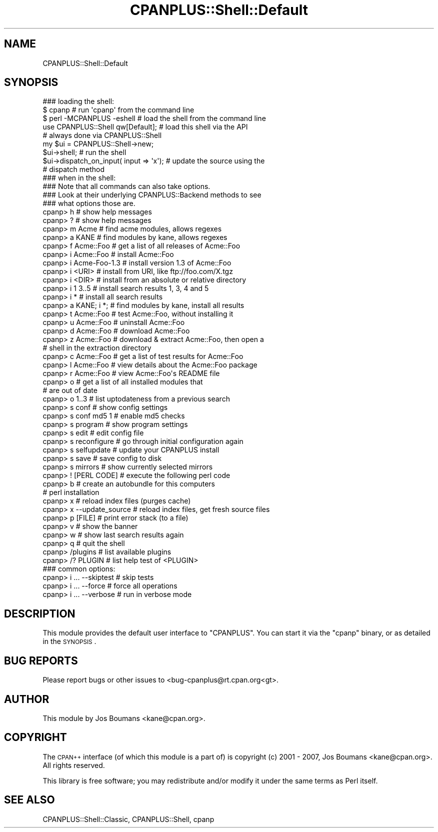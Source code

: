 .\" Automatically generated by Pod::Man 2.25 (Pod::Simple 3.16)
.\"
.\" Standard preamble:
.\" ========================================================================
.de Sp \" Vertical space (when we can't use .PP)
.if t .sp .5v
.if n .sp
..
.de Vb \" Begin verbatim text
.ft CW
.nf
.ne \\$1
..
.de Ve \" End verbatim text
.ft R
.fi
..
.\" Set up some character translations and predefined strings.  \*(-- will
.\" give an unbreakable dash, \*(PI will give pi, \*(L" will give a left
.\" double quote, and \*(R" will give a right double quote.  \*(C+ will
.\" give a nicer C++.  Capital omega is used to do unbreakable dashes and
.\" therefore won't be available.  \*(C` and \*(C' expand to `' in nroff,
.\" nothing in troff, for use with C<>.
.tr \(*W-
.ds C+ C\v'-.1v'\h'-1p'\s-2+\h'-1p'+\s0\v'.1v'\h'-1p'
.ie n \{\
.    ds -- \(*W-
.    ds PI pi
.    if (\n(.H=4u)&(1m=24u) .ds -- \(*W\h'-12u'\(*W\h'-12u'-\" diablo 10 pitch
.    if (\n(.H=4u)&(1m=20u) .ds -- \(*W\h'-12u'\(*W\h'-8u'-\"  diablo 12 pitch
.    ds L" ""
.    ds R" ""
.    ds C` ""
.    ds C' ""
'br\}
.el\{\
.    ds -- \|\(em\|
.    ds PI \(*p
.    ds L" ``
.    ds R" ''
'br\}
.\"
.\" Escape single quotes in literal strings from groff's Unicode transform.
.ie \n(.g .ds Aq \(aq
.el       .ds Aq '
.\"
.\" If the F register is turned on, we'll generate index entries on stderr for
.\" titles (.TH), headers (.SH), subsections (.SS), items (.Ip), and index
.\" entries marked with X<> in POD.  Of course, you'll have to process the
.\" output yourself in some meaningful fashion.
.ie \nF \{\
.    de IX
.    tm Index:\\$1\t\\n%\t"\\$2"
..
.    nr % 0
.    rr F
.\}
.el \{\
.    de IX
..
.\}
.\"
.\" Accent mark definitions (@(#)ms.acc 1.5 88/02/08 SMI; from UCB 4.2).
.\" Fear.  Run.  Save yourself.  No user-serviceable parts.
.    \" fudge factors for nroff and troff
.if n \{\
.    ds #H 0
.    ds #V .8m
.    ds #F .3m
.    ds #[ \f1
.    ds #] \fP
.\}
.if t \{\
.    ds #H ((1u-(\\\\n(.fu%2u))*.13m)
.    ds #V .6m
.    ds #F 0
.    ds #[ \&
.    ds #] \&
.\}
.    \" simple accents for nroff and troff
.if n \{\
.    ds ' \&
.    ds ` \&
.    ds ^ \&
.    ds , \&
.    ds ~ ~
.    ds /
.\}
.if t \{\
.    ds ' \\k:\h'-(\\n(.wu*8/10-\*(#H)'\'\h"|\\n:u"
.    ds ` \\k:\h'-(\\n(.wu*8/10-\*(#H)'\`\h'|\\n:u'
.    ds ^ \\k:\h'-(\\n(.wu*10/11-\*(#H)'^\h'|\\n:u'
.    ds , \\k:\h'-(\\n(.wu*8/10)',\h'|\\n:u'
.    ds ~ \\k:\h'-(\\n(.wu-\*(#H-.1m)'~\h'|\\n:u'
.    ds / \\k:\h'-(\\n(.wu*8/10-\*(#H)'\z\(sl\h'|\\n:u'
.\}
.    \" troff and (daisy-wheel) nroff accents
.ds : \\k:\h'-(\\n(.wu*8/10-\*(#H+.1m+\*(#F)'\v'-\*(#V'\z.\h'.2m+\*(#F'.\h'|\\n:u'\v'\*(#V'
.ds 8 \h'\*(#H'\(*b\h'-\*(#H'
.ds o \\k:\h'-(\\n(.wu+\w'\(de'u-\*(#H)/2u'\v'-.3n'\*(#[\z\(de\v'.3n'\h'|\\n:u'\*(#]
.ds d- \h'\*(#H'\(pd\h'-\w'~'u'\v'-.25m'\f2\(hy\fP\v'.25m'\h'-\*(#H'
.ds D- D\\k:\h'-\w'D'u'\v'-.11m'\z\(hy\v'.11m'\h'|\\n:u'
.ds th \*(#[\v'.3m'\s+1I\s-1\v'-.3m'\h'-(\w'I'u*2/3)'\s-1o\s+1\*(#]
.ds Th \*(#[\s+2I\s-2\h'-\w'I'u*3/5'\v'-.3m'o\v'.3m'\*(#]
.ds ae a\h'-(\w'a'u*4/10)'e
.ds Ae A\h'-(\w'A'u*4/10)'E
.    \" corrections for vroff
.if v .ds ~ \\k:\h'-(\\n(.wu*9/10-\*(#H)'\s-2\u~\d\s+2\h'|\\n:u'
.if v .ds ^ \\k:\h'-(\\n(.wu*10/11-\*(#H)'\v'-.4m'^\v'.4m'\h'|\\n:u'
.    \" for low resolution devices (crt and lpr)
.if \n(.H>23 .if \n(.V>19 \
\{\
.    ds : e
.    ds 8 ss
.    ds o a
.    ds d- d\h'-1'\(ga
.    ds D- D\h'-1'\(hy
.    ds th \o'bp'
.    ds Th \o'LP'
.    ds ae ae
.    ds Ae AE
.\}
.rm #[ #] #H #V #F C
.\" ========================================================================
.\"
.IX Title "CPANPLUS::Shell::Default 3"
.TH CPANPLUS::Shell::Default 3 "2011-12-23" "perl v5.14.2" "Perl Programmers Reference Guide"
.\" For nroff, turn off justification.  Always turn off hyphenation; it makes
.\" way too many mistakes in technical documents.
.if n .ad l
.nh
.SH "NAME"
CPANPLUS::Shell::Default
.SH "SYNOPSIS"
.IX Header "SYNOPSIS"
.Vb 3
\&    ### loading the shell:
\&    $ cpanp                     # run \*(Aqcpanp\*(Aq from the command line
\&    $ perl \-MCPANPLUS \-eshell   # load the shell from the command line
\&
\&
\&    use CPANPLUS::Shell qw[Default];        # load this shell via the API
\&                                            # always done via CPANPLUS::Shell
\&
\&    my $ui = CPANPLUS::Shell\->new;
\&    $ui\->shell;                             # run the shell
\&    $ui\->dispatch_on_input( input => \*(Aqx\*(Aq);  # update the source using the
\&                                            # dispatch method
\&
\&    ### when in the shell:
\&    ### Note that all commands can also take options.
\&    ### Look at their underlying CPANPLUS::Backend methods to see
\&    ### what options those are.
\&    cpanp> h                 # show help messages
\&    cpanp> ?                 # show help messages
\&
\&    cpanp> m Acme            # find acme modules, allows regexes
\&    cpanp> a KANE            # find modules by kane, allows regexes
\&    cpanp> f Acme::Foo       # get a list of all releases of Acme::Foo
\&
\&    cpanp> i Acme::Foo       # install Acme::Foo
\&    cpanp> i Acme\-Foo\-1.3    # install version 1.3 of Acme::Foo
\&    cpanp> i <URI>           # install from URI, like ftp://foo.com/X.tgz
\&    cpanp> i <DIR>           # install from an absolute or relative directory
\&    cpanp> i 1 3..5          # install search results 1, 3, 4 and 5
\&    cpanp> i *               # install all search results
\&    cpanp> a KANE; i *;      # find modules by kane, install all results
\&    cpanp> t Acme::Foo       # test Acme::Foo, without installing it
\&    cpanp> u Acme::Foo       # uninstall Acme::Foo
\&    cpanp> d Acme::Foo       # download Acme::Foo
\&    cpanp> z Acme::Foo       # download & extract Acme::Foo, then open a
\&                             # shell in the extraction directory
\&
\&    cpanp> c Acme::Foo       # get a list of test results for Acme::Foo
\&    cpanp> l Acme::Foo       # view details about the Acme::Foo package
\&    cpanp> r Acme::Foo       # view Acme::Foo\*(Aqs README file
\&    cpanp> o                 # get a list of all installed modules that
\&                             # are out of date
\&    cpanp> o 1..3            # list uptodateness from a previous search 
\&                            
\&    cpanp> s conf            # show config settings
\&    cpanp> s conf md5 1      # enable md5 checks
\&    cpanp> s program         # show program settings
\&    cpanp> s edit            # edit config file
\&    cpanp> s reconfigure     # go through initial configuration again
\&    cpanp> s selfupdate      # update your CPANPLUS install
\&    cpanp> s save            # save config to disk
\&    cpanp> s mirrors         # show currently selected mirrors
\&
\&    cpanp> ! [PERL CODE]     # execute the following perl code
\&
\&    cpanp> b                 # create an autobundle for this computers
\&                             # perl installation
\&    cpanp> x                 # reload index files (purges cache)
\&    cpanp> x \-\-update_source # reload index files, get fresh source files
\&    cpanp> p [FILE]          # print error stack (to a file)
\&    cpanp> v                 # show the banner
\&    cpanp> w                 # show last search results again
\&
\&    cpanp> q                 # quit the shell
\&
\&    cpanp> /plugins          # list available plugins
\&    cpanp> /? PLUGIN         # list help test of <PLUGIN>                  
\&
\&    ### common options:
\&    cpanp> i ... \-\-skiptest # skip tests
\&    cpanp> i ... \-\-force    # force all operations
\&    cpanp> i ... \-\-verbose  # run in verbose mode
.Ve
.SH "DESCRIPTION"
.IX Header "DESCRIPTION"
This module provides the default user interface to \f(CW\*(C`CPANPLUS\*(C'\fR. You
can start it via the \f(CW\*(C`cpanp\*(C'\fR binary, or as detailed in the \s-1SYNOPSIS\s0.
.SH "BUG REPORTS"
.IX Header "BUG REPORTS"
Please report bugs or other issues to <bug\-cpanplus@rt.cpan.org<gt>.
.SH "AUTHOR"
.IX Header "AUTHOR"
This module by Jos Boumans <kane@cpan.org>.
.SH "COPYRIGHT"
.IX Header "COPYRIGHT"
The \s-1CPAN++\s0 interface (of which this module is a part of) is copyright (c) 
2001 \- 2007, Jos Boumans <kane@cpan.org>. All rights reserved.
.PP
This library is free software; you may redistribute and/or modify it 
under the same terms as Perl itself.
.SH "SEE ALSO"
.IX Header "SEE ALSO"
CPANPLUS::Shell::Classic, CPANPLUS::Shell, cpanp
